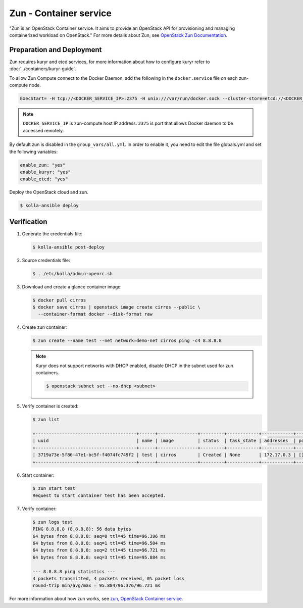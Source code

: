 =======================
Zun - Container service
=======================

"Zun is an OpenStack Container service. It aims to provide an
OpenStack API for provisioning and managing containerized
workload on OpenStack."
For more details about Zun, see `OpenStack Zun Documentation
<https://docs.openstack.org/zun/latest/>`__.

Preparation and Deployment
--------------------------

Zun requires kuryr and etcd services, for more information about how to
configure kuryr refer to :doc:`../containers/kuryr-guide`.

To allow Zun Compute connect to the Docker Daemon, add the following in the
``docker.service`` file on each zun-compute node.

.. code-block:: ini

   ExecStart= -H tcp://<DOCKER_SERVICE_IP>:2375 -H unix:///var/run/docker.sock --cluster-store=etcd://<DOCKER_SERVICE_IP>:2379 --cluster-advertise=<DOCKER_SERVICE_IP>:2375

.. note::

   ``DOCKER_SERVICE_IP`` is zun-compute host IP address. ``2375`` is port that
   allows Docker daemon to be accessed remotely.

By default zun is disabled in the ``group_vars/all.yml``.
In order to enable it, you need to edit the file globals.yml and set the
following variables:

.. code-block:: yaml

   enable_zun: "yes"
   enable_kuryr: "yes"
   enable_etcd: "yes"

Deploy the OpenStack cloud and zun.

.. code-block:: console

   $ kolla-ansible deploy

Verification
------------

#. Generate the credentials file:

   .. code-block:: console

      $ kolla-ansible post-deploy

#. Source credentials file:

   .. code-block:: console

      $ . /etc/kolla/admin-openrc.sh

#. Download and create a glance container image:

   .. code-block:: console

      $ docker pull cirros
      $ docker save cirros | openstack image create cirros --public \
        --container-format docker --disk-format raw

#. Create zun container:

   .. code-block:: console

      $ zun create --name test --net network=demo-net cirros ping -c4 8.8.8.8

   .. note::

      Kuryr does not support networks with DHCP enabled, disable DHCP in the
      subnet used for zun containers.

      .. code-block:: console

         $ openstack subnet set --no-dhcp <subnet>

#. Verify container is created:

   .. code-block:: console

      $ zun list

      +--------------------------------------+------+---------------+---------+------------+------------+-------+
      | uuid                                 | name | image         | status  | task_state | addresses  | ports |
      +--------------------------------------+------+---------------+---------+------------+------------+-------+
      | 3719a73e-5f86-47e1-bc5f-f4074fc749f2 | test | cirros        | Created | None       | 172.17.0.3 | []    |
      +--------------------------------------+------+---------------+---------+------------+------------+-------+

#. Start container:

   .. code-block:: console

      $ zun start test
      Request to start container test has been accepted.

#. Verify container:

   .. code-block:: console

      $ zun logs test
      PING 8.8.8.8 (8.8.8.8): 56 data bytes
      64 bytes from 8.8.8.8: seq=0 ttl=45 time=96.396 ms
      64 bytes from 8.8.8.8: seq=1 ttl=45 time=96.504 ms
      64 bytes from 8.8.8.8: seq=2 ttl=45 time=96.721 ms
      64 bytes from 8.8.8.8: seq=3 ttl=45 time=95.884 ms

      --- 8.8.8.8 ping statistics ---
      4 packets transmitted, 4 packets received, 0% packet loss
      round-trip min/avg/max = 95.884/96.376/96.721 ms

For more information about how zun works, see
`zun, OpenStack Container service <https://docs.openstack.org/zun/latest/>`__.
